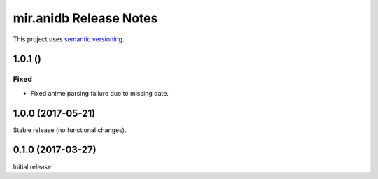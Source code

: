 mir.anidb Release Notes
=======================

This project uses `semantic versioning <http://semver.org/>`_.

1.0.1 ()
--------

Fixed
^^^^^

- Fixed anime parsing failure due to missing date.

1.0.0 (2017-05-21)
------------------

Stable release (no functional changes).

0.1.0 (2017-03-27)
------------------

Initial release.
